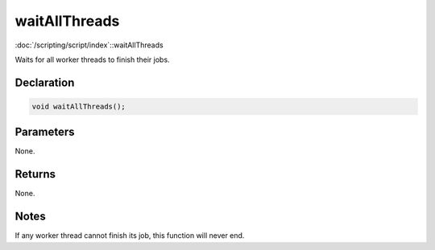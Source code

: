 waitAllThreads
==============

:doc:`/scripting/script/index`::waitAllThreads

Waits for all worker threads to finish their jobs.

Declaration
-----------

.. code-block:: cpp

	void waitAllThreads();

Parameters
----------

None.

Returns
-------

None.

Notes
-----

If any worker thread cannot finish its job, this function will never end.